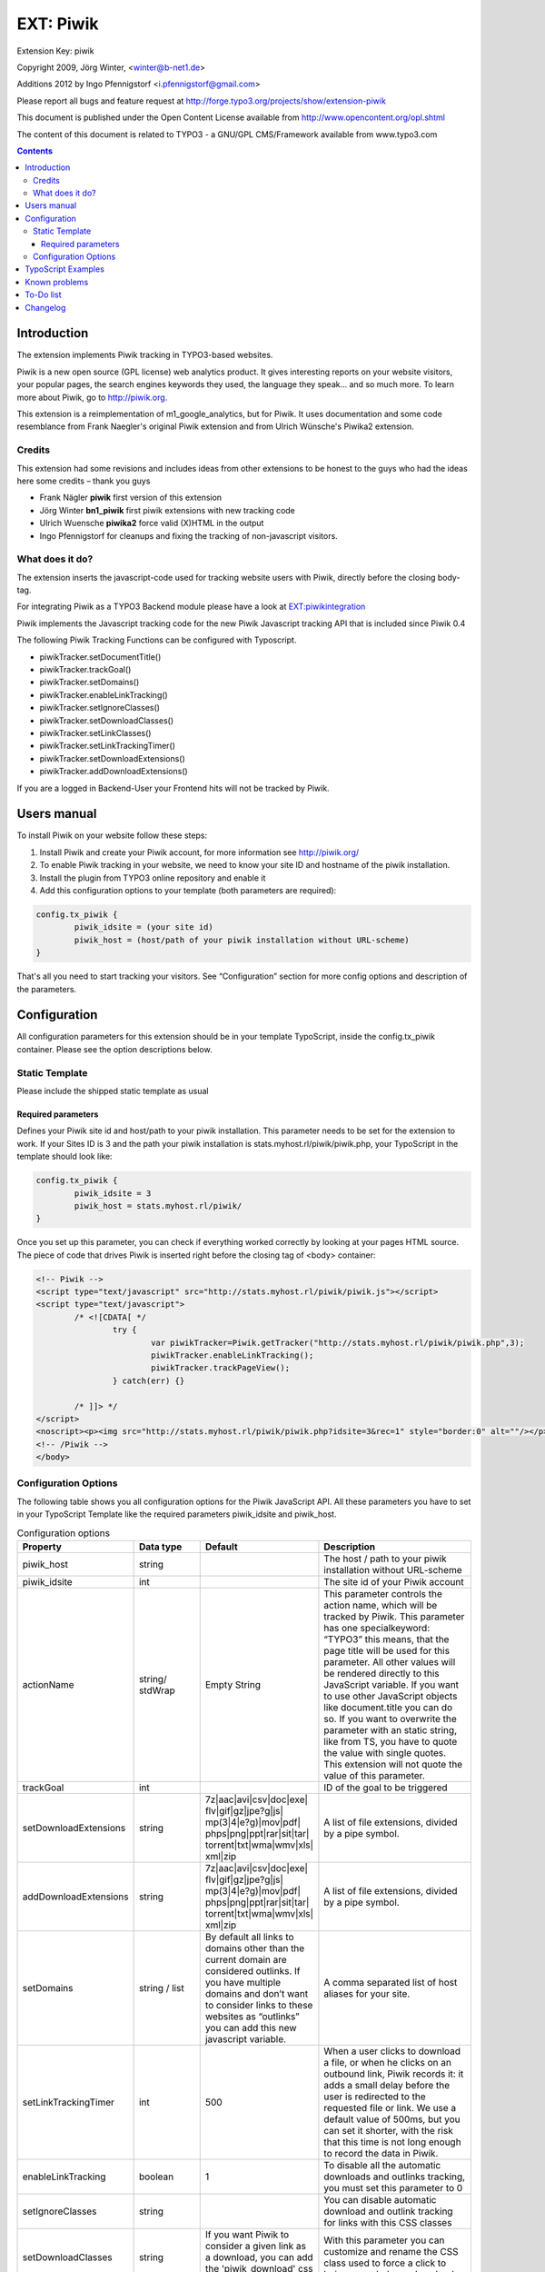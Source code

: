 ##########
EXT: Piwik
##########

Extension Key: piwik

Copyright 2009, Jörg Winter, <winter@b-net1.de>

Additions 2012 by Ingo Pfennigstorf <i.pfennigstorf@gmail.com>

Please report all bugs and feature request at http://forge.typo3.org/projects/show/extension-piwik

This document is published under the Open Content License available from http://www.opencontent.org/opl.shtml

The content of this document is related to TYPO3 - a GNU/GPL CMS/Framework available from www.typo3.com

.. contents::

************
Introduction
************

The extension implements Piwik tracking in TYPO3-based websites.

Piwik is a new open source (GPL license) web analytics product. It gives interesting reports on your website visitors, your popular pages, the search engines keywords they used, the language they speak… and so much more. To learn more about Piwik, go to http://piwik.org.

This extension is a reimplementation of m1_google_analytics, but for Piwik. It uses documentation and some code resemblance from Frank Naegler's original Piwik extension and from Ulrich Wünsche's Piwika2 extension.

=======
Credits
=======

This extension had some revisions and includes ideas from other extensions to be honest to the guys who had the ideas here some credits – thank you guys

* Frank Nägler **piwik** first version of this extension
* Jörg Winter **bn1_piwik** first piwik extensions with new tracking code
* Ulrich Wuensche **piwika2** force valid (X)HTML in the output
* Ingo Pfennigstorf for cleanups and fixing the tracking of non-javascript visitors.

================
What does it do?
================

The extension inserts the javascript-code used for tracking website users with Piwik, directly before the closing body-tag.

For integrating Piwik as a TYPO3 Backend module please have a look at `EXT:piwikintegration <http://typo3.org/extensions/repository/view/piwikintegration/current/>`_

Piwik implements the Javascript tracking code for the new Piwik Javascript tracking API that is included since Piwik 0.4

The following Piwik Tracking Functions can be configured with Typoscript.

* piwikTracker.setDocumentTitle()
* piwikTracker.trackGoal()
* piwikTracker.setDomains()
* piwikTracker.enableLinkTracking()
* piwikTracker.setIgnoreClasses()
* piwikTracker.setDownloadClasses()
* piwikTracker.setLinkClasses()
* piwikTracker.setLinkTrackingTimer()
* piwikTracker.setDownloadExtensions()
* piwikTracker.addDownloadExtensions()

If you are a logged in Backend-User your Frontend hits will not be tracked by Piwik.

************
Users manual
************

To install Piwik on your website follow these steps:

1. Install Piwik and create your Piwik account, for more information see http://piwik.org/
2.  To enable Piwik tracking in your website, we need to know your site ID and hostname of the piwik installation.
3. Install the plugin from TYPO3 online repository and enable it
4. Add this configuration options to your template (both parameters are required): 

.. code-block:: html

	config.tx_piwik {
		piwik_idsite = (your site id)
		piwik_host = (host/path of your piwik installation without URL-scheme)
	}

That's all you need to start tracking your visitors. See “Configuration” section for more config options and description of the parameters.

*************
Configuration
*************

All configuration parameters for this extension should be in your template TypoScript, inside the config.tx_piwik container. Please see the option descriptions below.

===============
Static Template
===============

Please include the shipped static template as usual

Required  parameters
--------------------

Defines your Piwik site id and host/path to your piwik installation. This parameter needs to be set for the extension to work. If your Sites ID is 3 and the path your piwik installation is stats.myhost.rl/piwik/piwik.php, your TypoScript in the template should look like:

.. code-block:: html

	config.tx_piwik {
		piwik_idsite = 3
		piwik_host = stats.myhost.rl/piwik/
 	}

Once you set up this parameter, you can check if everything worked correctly by looking at your pages HTML source. The piece of code that drives Piwik is inserted right before the closing tag of <body> container:

.. code-block:: html

	<!-- Piwik -->
	<script type="text/javascript" src="http://stats.myhost.rl/piwik/piwik.js"></script>
	<script type="text/javascript">
		/* <![CDATA[ */
			try {
				var piwikTracker=Piwik.getTracker("http://stats.myhost.rl/piwik/piwik.php",3);
				piwikTracker.enableLinkTracking();
				piwikTracker.trackPageView();
			} catch(err) {}

		/* ]]> */
	</script>
	<noscript><p><img src="http://stats.myhost.rl/piwik/piwik.php?idsite=3&rec=1" style="border:0" alt=""/></p></noscript>
	<!-- /Piwik -->
	</body>

=====================
Configuration Options
=====================

The following table shows you all configuration options for the Piwik JavaScript API. All these parameters you have to set in  your TypoScript Template like the required parameters piwik_idsite and piwik_host.

.. list-table:: Configuration options
   :widths: 25 15 25 35
   :header-rows: 1

   * - Property
     - Data type
     - Default
     - Description
   * - piwik_host
     - string
     -
     - The host / path to your piwik installation without URL-scheme
   * - piwik_idsite
     - int
     -
     - The site id of your Piwik account
   * - actionName
     - string/ stdWrap
     - Empty String
     - This parameter controls the action name, which will be tracked by Piwik. This parameter has one specialkeyword: “TYPO3” this means, that the page title will be used for this parameter. All other values will be rendered directly to this JavaScript variable. If you want to use other JavaScript objects like document.title you can do so. If you want to overwrite the parameter with an static string, like from TS, you have to quote the value with single quotes. This extension will not quote the value of this parameter.
   * - trackGoal
     - int
     -
     - ID of the goal to be triggered
   * - setDownloadExtensions
     - string
     - 7z|aac|avi|csv|doc|exe|
       flv|gif|gz|jpe?g|js|
       mp(3|4|e?g)|mov|pdf|
       phps|png|ppt|rar|sit|tar|
       torrent|txt|wma|wmv|xls|
       xml|zip
     - A list of file extensions, divided by a pipe symbol.
   * - addDownloadExtensions
     - string
     - 7z|aac|avi|csv|doc|exe|
       flv|gif|gz|jpe?g|js|
       mp(3|4|e?g)|mov|pdf|
       phps|png|ppt|rar|sit|tar|
       torrent|txt|wma|wmv|xls|
       xml|zip
     - A list of file extensions, divided by a pipe symbol.
   * - setDomains
     - string / list
     - By default all links to domains other than the current domain are considered outlinks. If you have multiple domains and don’t want to consider links to these websites as “outlinks” you can add this new javascript variable.
     - A comma separated list of host aliases for your site.
   * - setLinkTrackingTimer
     - int
     - 500
     - When a user clicks to download a file, or when he clicks on an outbound link, Piwik records it: it adds a small delay before the user is redirected to the requested file or link. We use a default value of 500ms, but you can set it shorter, with the risk that this time is not long enough to record the data in Piwik.
   * - enableLinkTracking
     - boolean
     - 1
     - To disable all the automatic downloads and outlinks tracking, you must set this parameter to 0
   * - setIgnoreClasses
     - string
     -
     - You can disable automatic download and outlink tracking for links with this CSS classes
   * - setDownloadClasses
     - string
     - If you want Piwik to consider a given link as a download, you can add the 'piwik_download' css class to the link.
     - With this parameter you can customize and rename the CSS class used to force a click to being recorded as a download
   * - setLinkClasses
     - string
     - With this parameter you can customize and rename the CSS class used to force a click to being recorded as an outlink.
     - If you want Piwik to consider a given link as an outlink (links to the current domain or to one of the alias domains), you can add the 'piwik_link' css class to the link.

*******************
TypoScript Examples
*******************

Using the stdWrap feature of the “actionName” property, to build a actionName hierarchy like a rootline navigation.

.. code-block:: html

	config.tx_piwik {
		piwik_idsite = 3
		piwik_host = stats.myhost.rl/piwik/
		actionName= TYPO3
		actionName {
			stdWrap {
				cObject = HMENU
				cObject {
					special=rootline
					special.range= 1 | -1
					includeNotInMenu = 1
					wrap = |/index
					1=TMENU
					1.itemArrayProcFunc = user_UrteileItemArrayProcFunc
					1.NO.allWrap=  |   /   |*| |   /   |*| |
					1.NO.doNotLinkIt = 1
				}
			}
		}
	}

**************
Known problems
**************

The function to prevent FE-Pagehits from tracking for logged in BE-Users will only work if FE and BE are on the same Domain.

**********
To-Do list
**********
http://forge.typo3.org/projects/extension-piwik/issues

*********
Changelog
*********

http://forge.typo3.org/projects/extension-piwik/repository